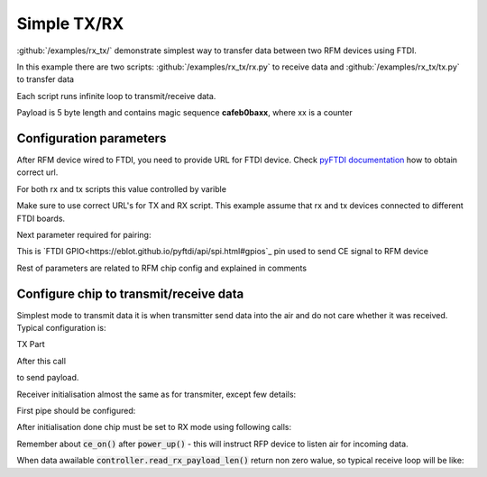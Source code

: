 Simple TX/RX
============

:github:`/examples/rx_tx/` demonstrate simplest way to transfer data between two RFM devices using FTDI.

In this example there are two scripts: :github:`/examples/rx_tx/rx.py` to receive data 
and :github:`/examples/rx_tx/tx.py` to transfer data

Each script runs infinite loop to transmit/receive data. 

Payload is 5 byte length and contains magic sequence **cafeb0baxx**, where xx is a counter

Configuration parameters
------------------------
After RFM device wired to FTDI, you need to provide URL for FTDI device.
Check `pyFTDI documentation <https://eblot.github.io/pyftdi/urlscheme.html>`_ how to obtain correct url.

For both rx and tx scripts this value controlled by varible

.. code-block:: python
    :linenos:

    FTDI_URL = 'ftdi://ftdi:232h:555551/1'  # Url for ftdi chip, used to control RX

Make sure to use correct URL's for TX and RX script. This example assume that rx and tx devices connected to different FTDI boards.

Next parameter required for pairing:

.. code-block:: python
    :linenos:
    
    CE_PIN = 7                              # FTDI pin used to as CE for RFM device

This is `FTDI GPIO<https://eblot.github.io/pyftdi/api/spi.html#gpios`_ pin used to send CE signal to RFM device

Rest of parameters are related to RFM chip config and explained in comments

.. code-block:: python
    :linenos:

    PIPE_NO = 0                             # Pipe number used to receive data
    ADDR_WIDTH = Rfm75AddressWidth.ADDR_5   # How many bytes used for address
    PIPE_ADDR = b'\x11\x22\x33\x22\x11'     # Addres for selected pipe
    RF_CHANNEL = 0x02                       # Operating Rf Channel
    DATA_RATE = '250ksps'                   # Transfer speed
    PAYLOAD_SIZE = 0x05                     # Static payload size up to 32b

Configure chip to transmit/receive data
---------------------------------------
Simplest mode to transmit data it is when transmitter send data into the air and do not care whether it was received. Typical configuration is:

TX Part

.. code-block:: python
    :linenos:

    controller = FtdiRfm75Controller(ftdi_port, ftdi_gpio, CE_PIN, reg_controller)

    if(not controller.is_connected()):                                      # Make sure we have chip connected
        logging.error("RFMx controller not found, exit")
        exit(1)

    logging.info("Chip id: {}".format(controller.get_chip_id().hex()))      # Print connected chip ID
    controller.config_ctrl.reset_config()                                   # Reset config to be sure we start from 0 walues
    controller.config_ctrl.set_rf_channel(RF_CHANNEL)                       # Configure RF channel, be sure it is the same for transmitter and receiver
    controller.config_ctrl.chip_init(DATA_RATE)                             # This is RFM magic init, most iportant to set data rate the same om transmitter and on receiver
    # Activate features and disable any dynamic features
    controller.activate_features()
    controller.config_ctrl.disable_dynamic_payload()
    controller.config_ctrl.disable_dynamic_acknowledge()

    # Configure adress width up to 5 bytes
    controller.config_ctrl.set_address_width(ADDR_WIDTH)
    # Target receiver address
    controller.config_ctrl.set_tx_address(TX_ADDR)
    # Do not pollute air with our RF waves 
    controller.config_ctrl.set_tx_power(Rfm75TxPower.TX_PWR_LOW)

    # In this mode tranceiver does not care whether packet was received by target device
    controller.config_ctrl.pipe_ctrl.disable_auto_acknowledge()

    # Enable hardware CRC calculation and set it to 2 bytes
    controller.config_ctrl.crc_ctrl.set_crc_len(Rfm75CRCLen.CRC_2)
    controller.config_ctrl.crc_ctrl.enable_crc()

    # Switch to TX mode
    controller.set_mode_tx()
    # Turn on RFM power. Note this is standby mode. Data is not transmitted until CE enabled and data present in TX buffer. 
    controller.power_up()

After this call

.. code-block:: python
    :linenos:

    controller.write_tx_payload(payload)

to send payload.

Receiver initialisation almost the same as for transmiter, except few details:

First pipe should be configured:

.. code-block:: python
    :linenos:

    controller.config_ctrl.pipe_ctrl.enable_pipe(PIPE_NO)   # Enable required pipe
    controller.config_ctrl.pipe_ctrl.set_rx_pipe_address(PIPE_NO, PIPE_ADDR)    # Set pipe address, RFM dewice has 5 pipes, each must have uniq address
    controller.config_ctrl.pipe_ctrl.set_rx_pipe_payload_width(PIPE_NO, PAYLOAD_SIZE)   # Static payload size
    controller.config_ctrl.pipe_ctrl.disable_auto_acknowledge() # Disable AA

After initialisation done chip must be set to RX mode using following calls:

.. code-block:: python
    :linenos:

    controller.set_mode_rx()
    controller.power_up()
    controller.ce_on()

Remember about :code:`ce_on()` after :code:`power_up()` - this will instruct RFP device to listen air for incoming data.

When data awailable :code:`controller.read_rx_payload_len()` return non zero walue, so typical receive loop will be like:

.. code-block:: python
    :linenos:

    payload_len = controller.read_rx_payload_len()
    if(payload_len > 0):
        logging.info("Data received: {}".format(controller.read_rx_payload(payload_len).hex()))

